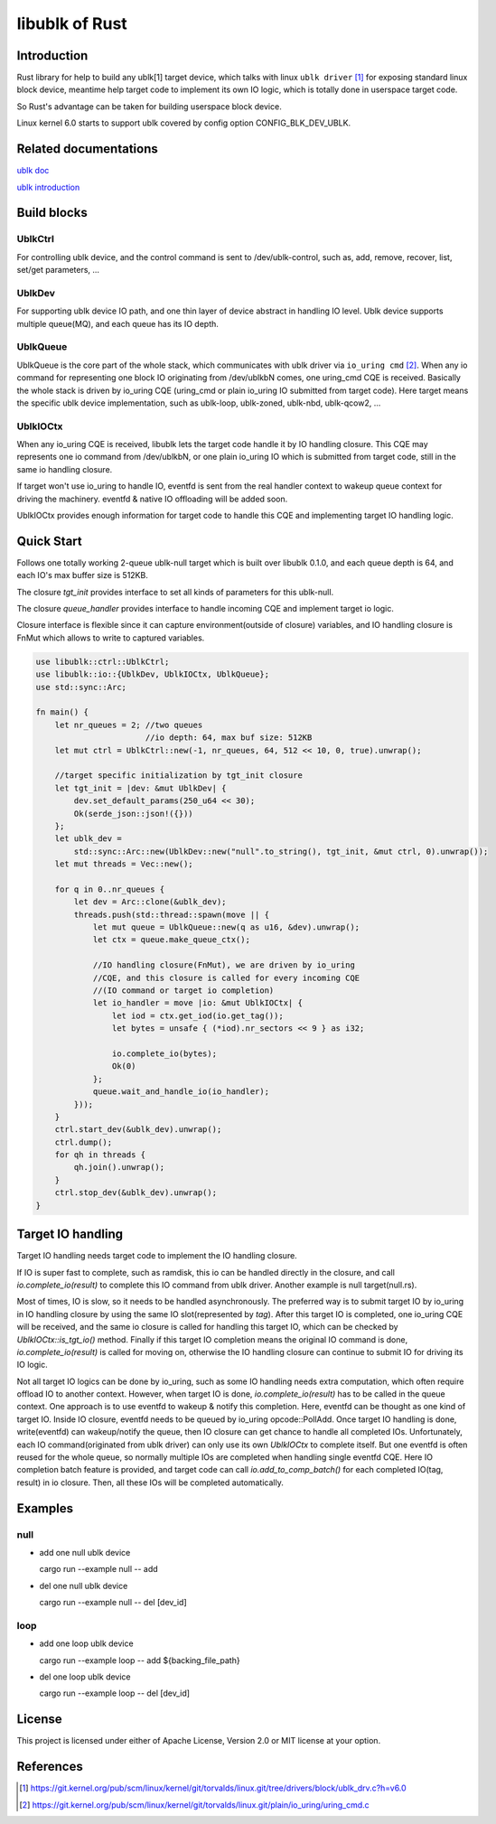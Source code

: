 ===============
libublk of Rust
===============

Introduction
============

Rust library for help to build any ublk[1] target device, which talks with
linux ``ublk driver`` [#ublk_driver]_ for exposing standard linux block device,
meantime help target code to implement its own IO logic, which is totally
done in userspace target code.

So Rust's advantage can be taken for building userspace block device.

Linux kernel 6.0 starts to support ublk covered by config option CONFIG_BLK_DEV_UBLK.


Related documentations
======================

`ublk doc <https://github.com/ming1/ubdsrv/blob/master/doc/external_links.rst>`_

`ublk introduction <https://github.com/ming1/ubdsrv/blob/master/doc/ublk_intro.pdf>`_


Build blocks
============

UblkCtrl
--------

For controlling ublk device, and the control command is sent to
/dev/ublk-control, such as, add, remove, recover, list, set/get
parameters, ...

UblkDev
-------

For supporting ublk device IO path, and one thin layer of device abstract
in handling IO level. Ublk device supports multiple queue(MQ), and each
queue has its IO depth.

UblkQueue
---------

UblkQueue is the core part of the whole stack, which communicates with
ublk driver via ``io_uring cmd`` [#io_uirng_cmd]_. When any io command for
representing one block IO originating from /dev/ublkbN comes, one uring_cmd
CQE is received. Basically the whole stack is driven by io_uring CQE
(uring_cmd or plain io_uring IO submitted from target code). Here target
means the specific ublk device implementation, such as ublk-loop, ublk-zoned,
ublk-nbd, ublk-qcow2, ...

UblkIOCtx
---------

When any io_uring CQE is received, libublk lets the target code handle it by
IO handling closure. This CQE may represents one io command from /dev/ublkbN,
or one plain io_uring IO which is submitted from target code, still in the
same io handling closure.

If target won't use io_uring to handle IO, eventfd is sent from the real
handler context to wakeup queue context for driving the machinery. eventfd &
native IO offloading will be added soon.

UblkIOCtx provides enough information for target code to handle this CQE and
implementing target IO handling logic.

Quick Start
===========

Follows one totally working 2-queue ublk-null target which is built over
libublk 0.1.0, and each queue depth is 64, and each IO's max buffer size
is 512KB.

The closure `tgt_init` provides interface to set all kinds of parameters
for this ublk-null.

The closure `queue_handler` provides interface to handle incoming CQE
and implement target io logic.

Closure interface is flexible since it can capture environment(outside of
closure) variables, and IO handling closure is FnMut which allows to
write to captured variables.

.. code-block:: rust

  use libublk::ctrl::UblkCtrl;
  use libublk::io::{UblkDev, UblkIOCtx, UblkQueue};
  use std::sync::Arc;

  fn main() {
      let nr_queues = 2; //two queues
                         //io depth: 64, max buf size: 512KB
      let mut ctrl = UblkCtrl::new(-1, nr_queues, 64, 512 << 10, 0, true).unwrap();

      //target specific initialization by tgt_init closure
      let tgt_init = |dev: &mut UblkDev| {
          dev.set_default_params(250_u64 << 30);
          Ok(serde_json::json!({}))
      };
      let ublk_dev =
          std::sync::Arc::new(UblkDev::new("null".to_string(), tgt_init, &mut ctrl, 0).unwrap());
      let mut threads = Vec::new();

      for q in 0..nr_queues {
          let dev = Arc::clone(&ublk_dev);
          threads.push(std::thread::spawn(move || {
              let mut queue = UblkQueue::new(q as u16, &dev).unwrap();
              let ctx = queue.make_queue_ctx();

              //IO handling closure(FnMut), we are driven by io_uring
              //CQE, and this closure is called for every incoming CQE
              //(IO command or target io completion)
              let io_handler = move |io: &mut UblkIOCtx| {
                  let iod = ctx.get_iod(io.get_tag());
                  let bytes = unsafe { (*iod).nr_sectors << 9 } as i32;

                  io.complete_io(bytes);
                  Ok(0)
              };
              queue.wait_and_handle_io(io_handler);
          }));
      }
      ctrl.start_dev(&ublk_dev).unwrap();
      ctrl.dump();
      for qh in threads {
          qh.join().unwrap();
      }
      ctrl.stop_dev(&ublk_dev).unwrap();
  }

Target IO handling
==================

Target IO handling needs target code to implement the IO handling
closure.

If IO is super fast to complete, such as ramdisk, this io can be handled
directly in the closure, and call `io.complete_io(result)` to complete
this IO command from ublk driver. Another example is null target(null.rs).

Most of times, IO is slow, so it needs to be handled asynchronously. The
preferred way is to submit target IO by io_uring in IO handling closure by
using the same IO slot(represented by `tag`). After this target IO is
completed, one io_uring CQE will be received, and the same io closure is
called for handling this target IO, which can be checked by
`UblkIOCtx::is_tgt_io()` method. Finally if this target IO completion
means the original IO command is done, `io.complete_io(result)` is called
for moving on, otherwise the IO handling closure can continue to submit
IO for driving its IO logic.

Not all target IO logics can be done by io_uring, such as some IO handling
needs extra computation, which often require offload IO to another
context. However, when target IO is done, `io.complete_io(result)` has to
be called in the queue context. One approach is to use eventfd to wakeup &
notify this completion. Here, eventfd can be thought as one kind of target
IO. Inside IO closure, eventfd needs to be queued by io_uring opcode::PollAdd.
Once target IO handling is done, write(eventfd) can wakeup/notify the queue,
then IO closure can get chance to handle all completed IOs. Unfortunately,
each IO command(originated from ublk driver) can only use its own `UblkIOCtx`
to complete itself. But one eventfd is often reused for the whole queue, so
normally multiple IOs are completed when handling single eventfd CQE.
Here IO completion batch feature is provided, and target code can call
`io.add_to_comp_batch()` for each completed IO(tag, result) in io closure.
Then, all these IOs will be completed automatically.

Examples
========

null
----

- add one null ublk device

  cargo run --example null -- add

- del one null ublk device

  cargo run --example null -- del [dev_id]


loop
----

- add one loop ublk device

  cargo run --example loop -- add ${backing_file_path}

- del one loop ublk device

  cargo run --example loop -- del [dev_id]


License
=======

This project is licensed under either of Apache License, Version 2.0 or
MIT license at your option.

References
==========

.. [#ublk_driver] https://git.kernel.org/pub/scm/linux/kernel/git/torvalds/linux.git/tree/drivers/block/ublk_drv.c?h=v6.0
.. [#io_uirng_cmd] https://git.kernel.org/pub/scm/linux/kernel/git/torvalds/linux.git/plain/io_uring/uring_cmd.c
